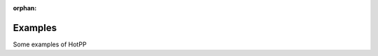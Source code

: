 :orphan:



.. _sphx_glr_auto_examples:

Examples
==================

Some examples of HotPP


.. raw:: html

    <div class="sphx-glr-clear"></div>



.. only :: html

 .. container:: sphx-glr-footer
    :class: sphx-glr-footer-gallery


  .. container:: sphx-glr-download sphx-glr-download-python

    :download:`Download all examples in Python source code: auto_examples_python.zip </auto_examples/auto_examples_python.zip>`



  .. container:: sphx-glr-download sphx-glr-download-jupyter

    :download:`Download all examples in Jupyter notebooks: auto_examples_jupyter.zip </auto_examples/auto_examples_jupyter.zip>`


.. only:: html

 .. rst-class:: sphx-glr-signature

    `Gallery generated by Sphinx-Gallery <https://sphinx-gallery.github.io>`_
